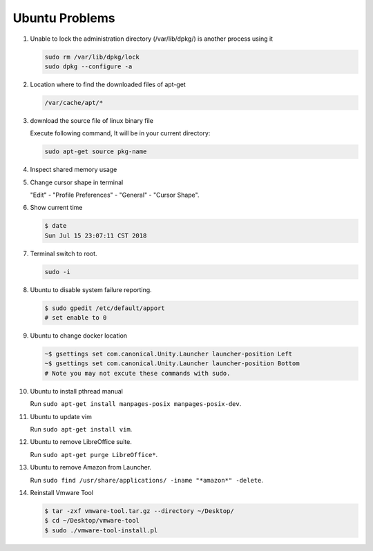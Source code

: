 Ubuntu Problems
===============

#. Unable to lock the administration directory (/var/lib/dpkg/) is another process using it
   
   .. code-block:: sh 

      sudo rm /var/lib/dpkg/lock
      sudo dpkg --configure -a

#. Location where to find the downloaded files of apt-get

   .. code-block:: sh

      /var/cache/apt/*

#. download the source file of linux binary file

   Execute following command, It will be in your current directory:

   .. code-block:: sh

      sudo apt-get source pkg-name

#. Inspect shared memory usage
   
   .. image:: images/ubuntu_view_shared_memory_usage.png

#. Change cursor shape in terminal
   
   "Edit" - "Profile Preferences" - "General" - "Cursor Shape".

   .. image:: images/terminal_cursor_shape_configure.png

#. Show current time
   
   .. code-block:: sh
   
      $ date
      Sun Jul 15 23:07:11 CST 2018

#. Terminal switch to root.
      
   .. code-block:: sh

      sudo -i 

#. Ubuntu to disable system failure reporting.
   
   .. image:: images/ubuntu_system_failure_report.png
   
   .. code-block:: sh

      $ sudo gpedit /etc/default/apport
      # set enable to 0

#. Ubuntu to change docker location
   
   .. code-block:: sh

      ~$ gsettings set com.canonical.Unity.Launcher launcher-position Left
      ~$ gsettings set com.canonical.Unity.Launcher launcher-position Bottom
      # Note you may not excute these commands with sudo.

#. Ubuntu to install pthread manual
   
   Run ``sudo apt-get install manpages-posix manpages-posix-dev``.

#. Ubuntu to update vim
   
   Run ``sudo apt-get install vim``.

#. Ubuntu to remove LibreOffice suite.
   
   Run ``sudo apt-get purge LibreOffice*``.

#. Ubuntu to remove Amazon from Launcher.
   
   Run ``sudo find /usr/share/applications/ -iname "*amazon*" -delete``.

#. Reinstall Vmware Tool
   
   .. code-block:: sh

      $ tar -zxf vmware-tool.tar.gz --directory ~/Desktop/
      $ cd ~/Desktop/vmware-tool
      $ sudo ./vmware-tool-install.pl

      
